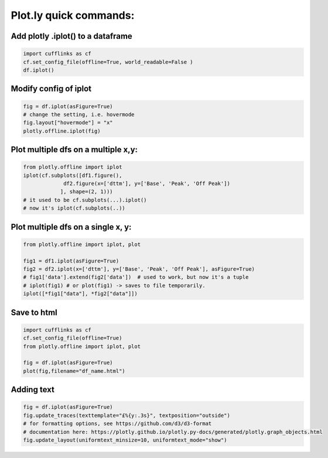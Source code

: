 Plot.ly quick commands:
-------------------------

Add plotly .iplot() to a dataframe
==================================

.. code-block:: python    

    import cufflinks as cf
    cf.set_config_file(offline=True, world_readable=False )
    df.iplot()


Modify config of iplot
========================

.. code-block:: python

    fig = df.iplot(asFigure=True)
    # change the setting, i.e. hovermode
    fig.layout["hovermode"] = "x"
    plotly.offline.iplot(fig)



Plot multiple dfs on a multiple x,y:
=======================================

.. code-block:: python
    
    from plotly.offline import iplot
    iplot(cf.subplots([df1.figure(), 
                 df2.figure(x=['dttm'], y=['Base', 'Peak', 'Off Peak'])
                ], shape=(2, 1)))  
    # it used to be cf.subplots(...).iplot() 
    # now it's iplot(cf.subplots(..))
                

Plot multiple dfs on a single x, y:
========================================

.. code-block:: python


    from plotly.offline import iplot, plot  

    fig1 = df1.iplot(asFigure=True)
    fig2 = df2.iplot(x=['dttm'], y=['Base', 'Peak', 'Off Peak'], asFigure=True)
    # fig1['data'].extend(fig2['data'])  # used to work, but now it's a tuple
    # iplot(fig1) # or plot(fig1) -> saves to file temporarily.
    iplot([*fig1["data"], *fig2["data"]])

Save to html
=========================================

.. code-block:: python


    import cufflinks as cf
    cf.set_config_file(offline=True)
    from plotly.offline import iplot, plot  
    
    fig = df.iplot(asFigure=True)
    plot(fig,filename="df_name.html")
    


Adding text 
=========================================

.. code-block:: python


    fig = df.iplot(asFigure=True)
    fig.update_traces(texttemplate="£%{y:.3s}", textposition="outside") 
    # for formatting options, see https://github.com/d3/d3-format
    # documentation here: https://plotly.github.io/plotly.py-docs/generated/plotly.graph_objects.html
    fig.update_layout(uniformtext_minsize=10, uniformtext_mode="show")
    
